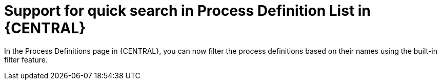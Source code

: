 [id='quick_search_for_process_definition_list-7270']

= Support for quick search in Process Definition List in {CENTRAL}

In the Process Definitions page in {CENTRAL}, you can now filter the process definitions based on their names using the built-in filter feature.

ifdef::JBPM[]
image::ReleaseNotes/Process_Definitons_7.27.0.png[align="center", title="Quick Search of Process Definition"]
endif::[]
